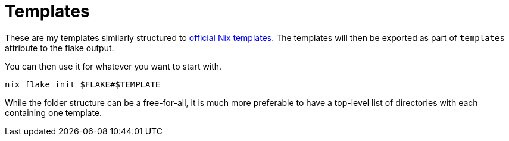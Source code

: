 = Templates
:toc:

These are my templates similarly structured to link:https://github.com/NixOS/templates[official Nix templates].
The templates will then be exported as part of `templates` attribute to the flake output.

You can then use it for whatever you want to start with.

[source, shell]
----
nix flake init $FLAKE#$TEMPLATE
----

While the folder structure can be a free-for-all, it is much more preferable to have a top-level list of directories with each containing one template.
